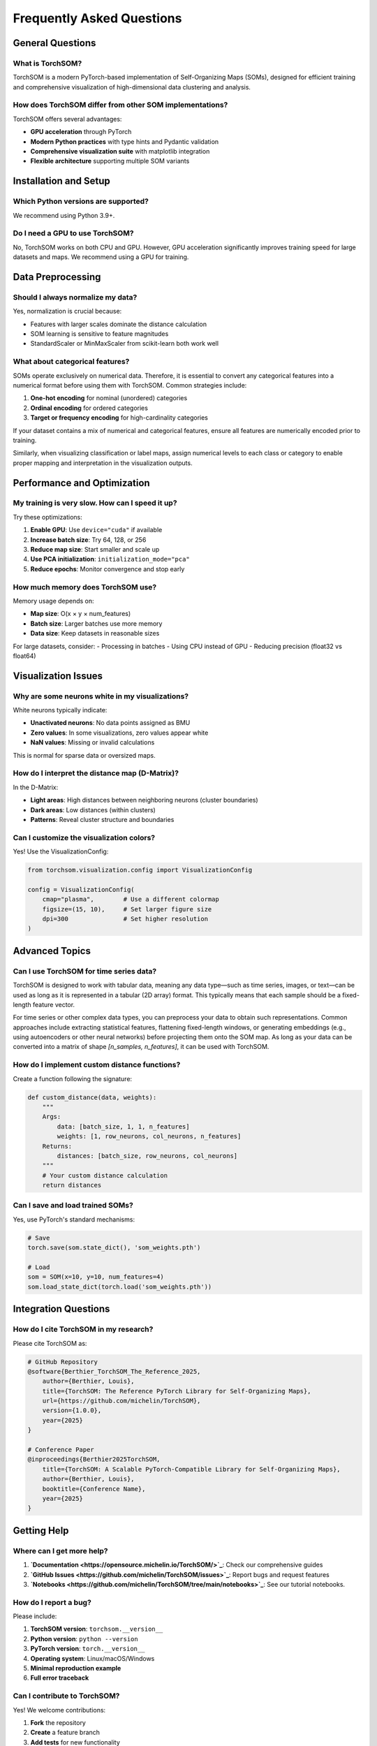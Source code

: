 Frequently Asked Questions
==========================

General Questions
-----------------

What is TorchSOM?
~~~~~~~~~~~~~~~~~

TorchSOM is a modern PyTorch-based implementation of Self-Organizing Maps (SOMs), designed for efficient training and comprehensive visualization of high-dimensional data clustering and analysis.

How does TorchSOM differ from other SOM implementations?
~~~~~~~~~~~~~~~~~~~~~~~~~~~~~~~~~~~~~~~~~~~~~~~~~~~~~~~~

TorchSOM offers several advantages:

- **GPU acceleration** through PyTorch
- **Modern Python practices** with type hints and Pydantic validation
- **Comprehensive visualization suite** with matplotlib integration
- **Flexible architecture** supporting multiple SOM variants

Installation and Setup
----------------------

Which Python versions are supported?
~~~~~~~~~~~~~~~~~~~~~~~~~~~~~~~~~~~~

We recommend using Python 3.9+.

Do I need a GPU to use TorchSOM?
~~~~~~~~~~~~~~~~~~~~~~~~~~~~~~~~

No, TorchSOM works on both CPU and GPU. 
However, GPU acceleration significantly improves training speed for large datasets and maps.
We recommend using a GPU for training.

Data Preprocessing
------------------

Should I always normalize my data?
~~~~~~~~~~~~~~~~~~~~~~~~~~~~~~~~~~

Yes, normalization is crucial because:

- Features with larger scales dominate the distance calculation
- SOM learning is sensitive to feature magnitudes
- StandardScaler or MinMaxScaler from scikit-learn  both work well

What about categorical features?
~~~~~~~~~~~~~~~~~~~~~~~~~~~~~~~~

SOMs operate exclusively on numerical data. Therefore, it is essential to convert any categorical features into a numerical format before using them with TorchSOM. Common strategies include:

1. **One-hot encoding** for nominal (unordered) categories
2. **Ordinal encoding** for ordered categories
3. **Target or frequency encoding** for high-cardinality categories

If your dataset contains a mix of numerical and categorical features, ensure all features are numerically encoded prior to training. 

Similarly, when visualizing classification or label maps, assign numerical levels to each class or category to enable proper mapping and interpretation in the visualization outputs.

Performance and Optimization
----------------------------

My training is very slow. How can I speed it up?
~~~~~~~~~~~~~~~~~~~~~~~~~~~~~~~~~~~~~~~~~~~~~~~~

Try these optimizations:

1. **Enable GPU**: Use ``device="cuda"`` if available
2. **Increase batch size**: Try 64, 128, or 256
3. **Reduce map size**: Start smaller and scale up
4. **Use PCA initialization**: ``initialization_mode="pca"``
5. **Reduce epochs**: Monitor convergence and stop early

How much memory does TorchSOM use?
~~~~~~~~~~~~~~~~~~~~~~~~~~~~~~~~~~

Memory usage depends on:

- **Map size**: O(x × y × num_features)
- **Batch size**: Larger batches use more memory
- **Data size**: Keep datasets in reasonable sizes

For large datasets, consider:
- Processing in batches
- Using CPU instead of GPU
- Reducing precision (float32 vs float64)

Visualization Issues
--------------------

Why are some neurons white in my visualizations?
~~~~~~~~~~~~~~~~~~~~~~~~~~~~~~~~~~~~~~~~~~~~~~~~

White neurons typically indicate:

- **Unactivated neurons**: No data points assigned as BMU
- **Zero values**: In some visualizations, zero values appear white
- **NaN values**: Missing or invalid calculations

This is normal for sparse data or oversized maps.

How do I interpret the distance map (D-Matrix)?
~~~~~~~~~~~~~~~~~~~~~~~~~~~~~~~~~~~~~~~~~~~~~~~

In the D-Matrix:

- **Light areas**: High distances between neighboring neurons (cluster boundaries)
- **Dark areas**: Low distances (within clusters)
- **Patterns**: Reveal cluster structure and boundaries

Can I customize the visualization colors?
~~~~~~~~~~~~~~~~~~~~~~~~~~~~~~~~~~~~~~~~~

Yes! Use the VisualizationConfig:

.. code-block:: python

   from torchsom.visualization.config import VisualizationConfig

   config = VisualizationConfig(
       cmap="plasma",        # Use a different colormap
       figsize=(15, 10),     # Set larger figure size
       dpi=300               # Set higher resolution
   )

Advanced Topics
---------------

Can I use TorchSOM for time series data?
~~~~~~~~~~~~~~~~~~~~~~~~~~~~~~~~~~~~~~~~

TorchSOM is designed to work with tabular data, meaning any data type—such as time series, images, or text—can be used as long as it is represented in a tabular (2D array) format. 
This typically means that each sample should be a fixed-length feature vector.

For time series or other complex data types, you can preprocess your data to obtain such representations. 
Common approaches include extracting statistical features, flattening fixed-length windows, or generating embeddings (e.g., using autoencoders or other neural networks) before projecting them onto the SOM map. 
As long as your data can be converted into a matrix of shape `[n_samples, n_features]`, it can be used with TorchSOM.

How do I implement custom distance functions?
~~~~~~~~~~~~~~~~~~~~~~~~~~~~~~~~~~~~~~~~~~~~~

Create a function following the signature:

.. code-block:: python

   def custom_distance(data, weights):
       """
       Args:
           data: [batch_size, 1, 1, n_features]
           weights: [1, row_neurons, col_neurons, n_features]
       Returns:
           distances: [batch_size, row_neurons, col_neurons]
       """
       # Your custom distance calculation
       return distances

Can I save and load trained SOMs?
~~~~~~~~~~~~~~~~~~~~~~~~~~~~~~~~~

Yes, use PyTorch's standard mechanisms:

.. code-block:: python

   # Save
   torch.save(som.state_dict(), 'som_weights.pth')
   
   # Load
   som = SOM(x=10, y=10, num_features=4)
   som.load_state_dict(torch.load('som_weights.pth'))

Integration Questions
---------------------

How do I cite TorchSOM in my research?
~~~~~~~~~~~~~~~~~~~~~~~~~~~~~~~~~~~~~~

Please cite TorchSOM as:

.. code-block:: bibtex

    # GitHub Repository
    @software{Berthier_TorchSOM_The_Reference_2025,
        author={Berthier, Louis},
        title={TorchSOM: The Reference PyTorch Library for Self-Organizing Maps},
        url={https://github.com/michelin/TorchSOM},
        version={1.0.0},
        year={2025}
    }
    
    # Conference Paper
    @inproceedings{Berthier2025TorchSOM,
        title={TorchSOM: A Scalable PyTorch-Compatible Library for Self-Organizing Maps},
        author={Berthier, Louis},
        booktitle={Conference Name},
        year={2025}
    }

Getting Help
------------

Where can I get more help?
~~~~~~~~~~~~~~~~~~~~~~~~~~

1. **`Documentation <https://opensource.michelin.io/TorchSOM/>`_**: Check our comprehensive guides
2. **`GitHub Issues <https://github.com/michelin/TorchSOM/issues>`_**: Report bugs and request features
3. **`Notebooks <https://github.com/michelin/TorchSOM/tree/main/notebooks>`_**: See our tutorial notebooks.

How do I report a bug?
~~~~~~~~~~~~~~~~~~~~~~

Please include:

1. **TorchSOM version**: ``torchsom.__version__``
2. **Python version**: ``python --version``
3. **PyTorch version**: ``torch.__version__``
4. **Operating system**: Linux/macOS/Windows
5. **Minimal reproduction example**
6. **Full error traceback**

Can I contribute to TorchSOM?
~~~~~~~~~~~~~~~~~~~~~~~~~~~~~

Yes! We welcome contributions:

1. **Fork** the repository
2. **Create** a feature branch
3. **Add tests** for new functionality
4. **Submit** a pull request
5. **Follow** our coding standards

See our `contributing guide <https://github.com/michelin/TorchSOM/blob/main/CONTRIBUTING.md>`_ for details.